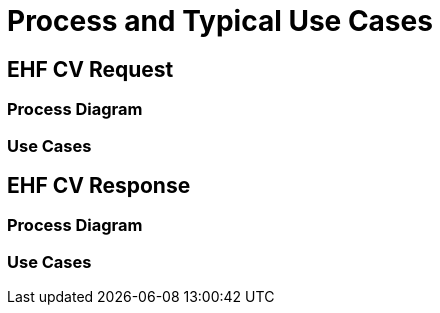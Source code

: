 = Process and Typical Use Cases

== EHF CV Request

=== Process Diagram


=== Use Cases



== EHF CV Response

=== Process Diagram

=== Use Cases


